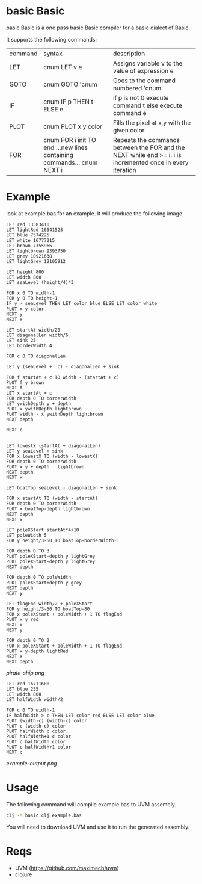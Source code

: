 * basic Basic
basic Basic is a one pass basic Basic compiler for a basic dialect of Basic.

It supports the following commands:

| command | syntax                                                                 | description                                                                                                |
| LET     | cnum LET v e                                                           | Assigns variable v to the value of expression e                                                            |
| GOTO    | cnum GOTO 'cnum                                                        | Goes to the command numbered 'cnum                                                                         |
| IF      | cnum IF p THEN t ELSE e                                                | if p is not 0 execute command t else execute command e                                                     |
| PLOT    | cnum PLOT x y color                                                    | Fills the pixel at x,y with the given color                                                                |
| FOR     | cnum FOR i init TO end ...new lines containing commands... cnum NEXT i | Repeats the commands between the FOR and the NEXT while end >= i. i is incremented once in every iteration |

* Example
look at example.bas for an example. It will produce the following image

#+begin_src basic
LET red 13583410
LET lightRed 16541523
LET blue 7574225 
LET white 16777215
LET brown 7355966
LET lightbrown 9393750
LET grey 10921638
LET lightGrey 12105912

LET height 800
LET width 800
LET seaLevel (height/4)*3

FOR x 0 TO width-1
FOR y 0 TO height-1
IF y > seaLevel THEN LET color blue ELSE LET color white
PLOT x y color
NEXT y
NEXT x

LET startAt width/20
LET diagonalLen width/6
LET sink 25
LET borderWidth 4

FOR c 0 TO diagonalLen

LET y (seaLevel +  c) - diagonalLen + sink

FOR f startAt + c TO width - (startAt + c) 
PLOT f y brown
NEXT f
LET x startAt + c
FOR depth 0 TO borderWidth
LET ywithDepth y + depth
PLOT x ywithDepth lightbrown
PLOT width - x ywithDepth lightbrown
NEXT depth

NEXT c


LET lowestX (startAt + diagonalLen)
LET y seaLevel + sink
FOR x lowestX TO (width - lowestX)
FOR depth 0 TO borderWidth
PLOT x y + depth   lightbrown
NEXT depth
NEXT x

LET boatTop seaLevel - diagonalLen + sink

FOR x startAt TO (width - startAt)
FOR depth 0 TO borderWidth
PLOT x boatTop-depth lightbrown
NEXT depth
NEXT x

LET poleXStart startAt*4+10
LET poleWidth 5
FOR y height/3-50 TO boatTop-borderWidth-1

FOR depth 0 TO 3
PLOT poleXStart-depth y lightGrey
PLOT poleXStart-depth y lightGrey
NEXT depth

FOR depth 0 TO poleWidth
PLOT poleXStart+depth y grey
NEXT depth
NEXT y

LET flagEnd width/2 + poleXStart 
FOR y height/3-50 TO boatTop-80
FOR x poleXStart + poleWidth + 1 TO flagEnd
PLOT x y red
NEXT x
NEXT y

FOR depth 0 TO 2
FOR x poleXStart + poleWidth + 1 TO flagEnd
PLOT x y+depth lightRed
NEXT x
NEXT depth
#+end_src

[[pirate-ship.png]]

#+begin_src basic
LET red 16711680 
LET blue 255
LET width 800
LET halfWidth width/2

FOR c 0 TO width-1
IF halfWidth > c THEN LET color red ELSE LET color blue
PLOT (width-c) (width-c) color
PLOT c (width-c) color
PLOT halfWidth c color
PLOT halfWidth+1 c color
PLOT c halfWidth color
PLOT c halfWidth+1 color
NEXT c
#+end_src

[[example-output.png]]

* Usage
The following command will compile example.bas to UVM assembly.
#+begin_src bash
clj -M basic.clj example.bas
#+end_src
You will need to download UVM and use it to run the generated assembly.

* Reqs
+ UVM (https://github.com/maximecb/uvm)
+ clojure
